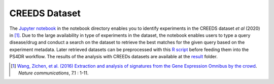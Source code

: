 CREEDS Dataset
==============
The `Jupyter notebook <https://github.com/ps4dr/ps4dr/blob/master/notebooks/creeds_loader.ipynb>`_ in the notebook directory enables you to identify experiments in the CREEDS dataset *et al* (2020) in [1]_.
Due to the large availability in type of experiments in the dataset, the notebook enables users to type a query disease/drug and conduct a search on the dataset to retrieve the best matches for the given query based on the experiment metadata. Later retrieved datasets can be preprocessed with this `R script <https://github.com/ps4dr/ps4dr/blob/master/R/preprocessing/creeds_data_preprocessing.R>`_ before feeding them into the PS4DR workflow. The results of the analysis with CREEDs datasets are available at the `result <https://github.com/ps4dr/ps4dr/tree/master/data/results/CREEDs>`_ folder.

.. [1] `Wang, Zichen, et al. (2016) Extraction and analysis of signatures from the Gene Expression Omnibus by the crowd
 <https://www.nature.com/articles/ncomms12846>`_. *Nature communications*, 7.1 : 1-11.
